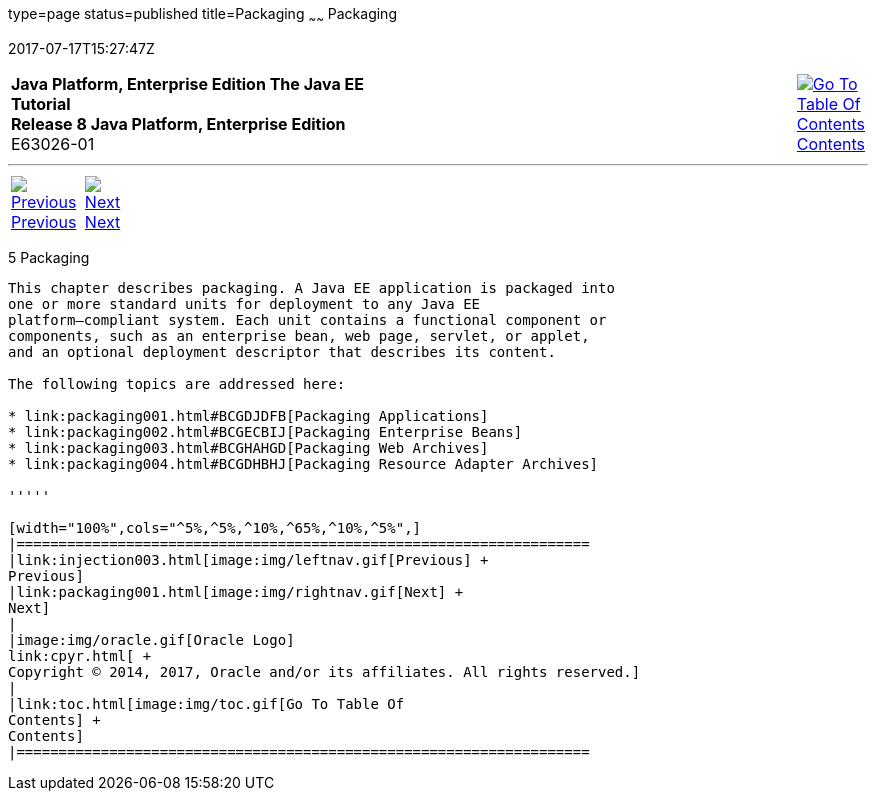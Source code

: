type=page
status=published
title=Packaging
~~~~~~
Packaging
=========
2017-07-17T15:27:47Z

[[top]]

[width="100%",cols="50%,45%,^5%",]
|=======================================================================
|*Java Platform, Enterprise Edition The Java EE Tutorial* +
*Release 8 Java Platform, Enterprise Edition* +
E63026-01
|
|link:toc.html[image:img/toc.gif[Go To Table Of
Contents] +
Contents]
|=======================================================================

'''''

[cols="^5%,^5%,90%",]
|=======================================================================
|link:injection003.html[image:img/leftnav.gif[Previous] +
Previous] 
|link:packaging001.html[image:img/rightnav.gif[Next] +
Next] | 
|=======================================================================


[[GKJIQ4]]

[[packaging]]
5 Packaging
-----------


This chapter describes packaging. A Java EE application is packaged into
one or more standard units for deployment to any Java EE
platform–compliant system. Each unit contains a functional component or
components, such as an enterprise bean, web page, servlet, or applet,
and an optional deployment descriptor that describes its content.

The following topics are addressed here:

* link:packaging001.html#BCGDJDFB[Packaging Applications]
* link:packaging002.html#BCGECBIJ[Packaging Enterprise Beans]
* link:packaging003.html#BCGHAHGD[Packaging Web Archives]
* link:packaging004.html#BCGDHBHJ[Packaging Resource Adapter Archives]

'''''

[width="100%",cols="^5%,^5%,^10%,^65%,^10%,^5%",]
|====================================================================
|link:injection003.html[image:img/leftnav.gif[Previous] +
Previous] 
|link:packaging001.html[image:img/rightnav.gif[Next] +
Next]
|
|image:img/oracle.gif[Oracle Logo]
link:cpyr.html[ +
Copyright © 2014, 2017, Oracle and/or its affiliates. All rights reserved.]
|
|link:toc.html[image:img/toc.gif[Go To Table Of
Contents] +
Contents]
|====================================================================

